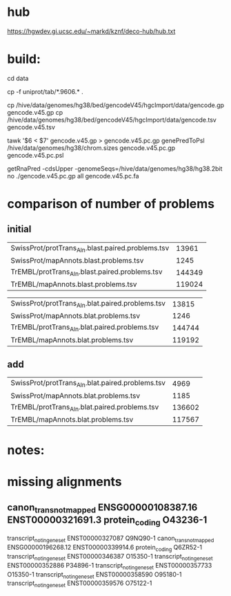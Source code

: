 
* hub
https://hgwdev.gi.ucsc.edu/~markd/kznf/deco-hub/hub.txt

* build:
cd data

# copy because it changes
cp -f uniprot/tab/*.9606.* . 

# GENCODE must get our own sequences, since transcript rna doesn't include alts
cp /hive/data/genomes/hg38/bed/gencodeV45/hgcImport/data/gencode.gp gencode.v45.gp
cp /hive/data/genomes/hg38/bed/gencodeV45/hgcImport/data/gencode.tsv gencode.v45.tsv

# filter for CDS
tawk '$6 < $7' gencode.v45.gp > gencode.v45.pc.gp
genePredToPsl /hive/data/genomes/hg38/chrom.sizes gencode.v45.pc.gp gencode.v45.pc.psl

# CDS must be upper-case
getRnaPred -cdsUpper -genomeSeqs=/hive/data/genomes/hg38/hg38.2bit no ./gencode.v45.pc.gp  all gencode.v45.pc.fa

* comparison of number of problems

** initial
| SwissProt/protTrans_Aln.blast.paired.problems.tsv |  13961 |
| SwissProt/mapAnnots.blast.problems.tsv            |   1245 |
| TrEMBL/protTrans_Aln.blast.paired.problems.tsv    | 144349 |
| TrEMBL/mapAnnots.blast.problems.tsv               | 119024 |

| SwissProt/protTrans_Aln.blat.paired.problems.tsv  |  13815 |
| SwissProt/mapAnnots.blat.problems.tsv             |   1246 |
| TrEMBL/protTrans_Aln.blat.paired.problems.tsv     | 144744 |
| TrEMBL/mapAnnots.blat.problems.tsv                | 119192 |

** add

| SwissProt/protTrans_Aln.blat.paired.problems.tsv |   4969 |
| SwissProt/mapAnnots.blat.problems.tsv            |   1185 |
| TrEMBL/protTrans_Aln.blat.paired.problems.tsv    | 136602 |
| TrEMBL/mapAnnots.blat.problems.tsv               | 117567 |


* notes:


* missing alignments

** canon_trans_not_mapped	ENSG00000108387.16	ENST00000321691.3	protein_coding	O43236-1
transcript_not_in_gene_set	ENST00000327087		Q9NQ90-1	
canon_trans_not_mapped	ENSG00000196268.12	ENST00000339914.6	protein_coding	Q6ZR52-1
transcript_not_in_gene_set	ENST00000346387		O15350-1	
transcript_not_in_gene_set	ENST00000352886		P34896-1	
transcript_not_in_gene_set	ENST00000357733		O15350-1	
transcript_not_in_gene_set	ENST00000358590		O95180-1	
transcript_not_in_gene_set	ENST00000359576		O75122-1	

